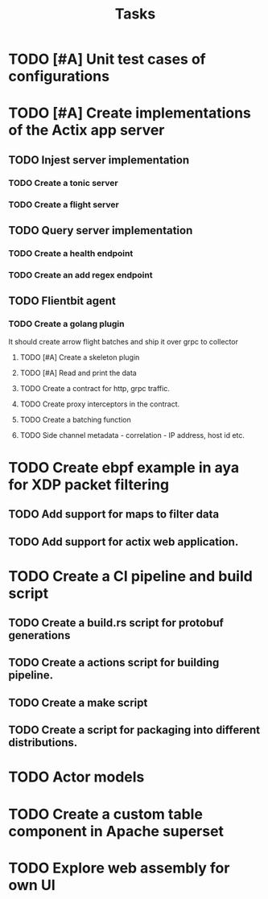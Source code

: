 #+title: Tasks

* TODO [#A] Unit test cases of configurations
* TODO [#A] Create implementations of the Actix app server
** TODO Injest server implementation
*** TODO Create a tonic server
*** TODO Create a flight server
** TODO Query server implementation
*** TODO Create a health endpoint
*** TODO Create an add regex endpoint
** TODO Flientbit agent
*** TODO Create a golang plugin
It should create arrow flight batches and ship it over grpc to collector
**** TODO [#A] Create a skeleton plugin
**** TODO [#A] Read and print the data
**** TODO Create a contract for http, grpc traffic.
**** TODO Create proxy interceptors in the contract.
**** TODO Create a batching function
**** TODO Side channel metadata - correlation - IP address, host id etc.


* TODO Create ebpf example in aya for XDP packet filtering
** TODO Add support for maps to filter data
** TODO Add support for actix web application.


* TODO Create a CI pipeline and build script
** TODO Create a build.rs script for protobuf generations
** TODO Create a actions script for building pipeline.
** TODO Create a make script
** TODO Create a script for packaging into different distributions.

* TODO Actor models


* TODO Create a custom table component in Apache superset


* TODO Explore web assembly for own UI
